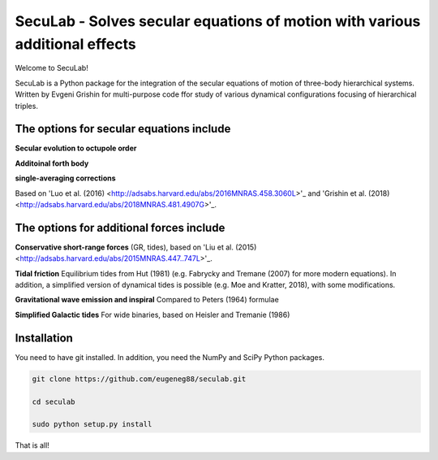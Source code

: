 SecuLab - Solves secular equations of motion with various additional effects
==================================================

Welcome to SecuLab!

SecuLab is a Python package for the integration of the secular equations of motion of three-body hierarchical systems.
Written by Evgeni Grishin for multi-purpose code ffor study of various dynamical configurations focusing of hierarchical triples.

The options for secular equations include
---------------------------------------

**Secular evolution to octupole order** 

**Additoinal forth body**

**single-averaging corrections**

Based on 'Luo et al. (2016) <http://adsabs.harvard.edu/abs/2016MNRAS.458.3060L>'_ and 'Grishin et al. (2018) <http://adsabs.harvard.edu/abs/2018MNRAS.481.4907G>'_.

The options for additional forces include
-------------------------------------------

**Conservative short-range forces**
(GR, tides), based on 'Liu et al. (2015) <http://adsabs.harvard.edu/abs/2015MNRAS.447..747L>'_.

**Tidal friction**
Equilibrium tides from Hut (1981) (e.g. Fabrycky and Tremane (2007) for more modern equations). In addition, a simplified version of dynamical tides is possible (e.g. Moe and Kratter, 2018), with some modifications.

**Gravitational wave emission and inspiral**
Compared to Peters (1964) formulae

**Simplified Galactic tides**
For wide binaries, based on Heisler and Tremanie (1986)

Installation
--------

You need to have git installed. In addition, you need the NumPy and SciPy Python packages.

.. code::
   
   git clone https://github.com/eugeneg88/seculab.git

   cd seculab
   
   sudo python setup.py install

That is all!
 
